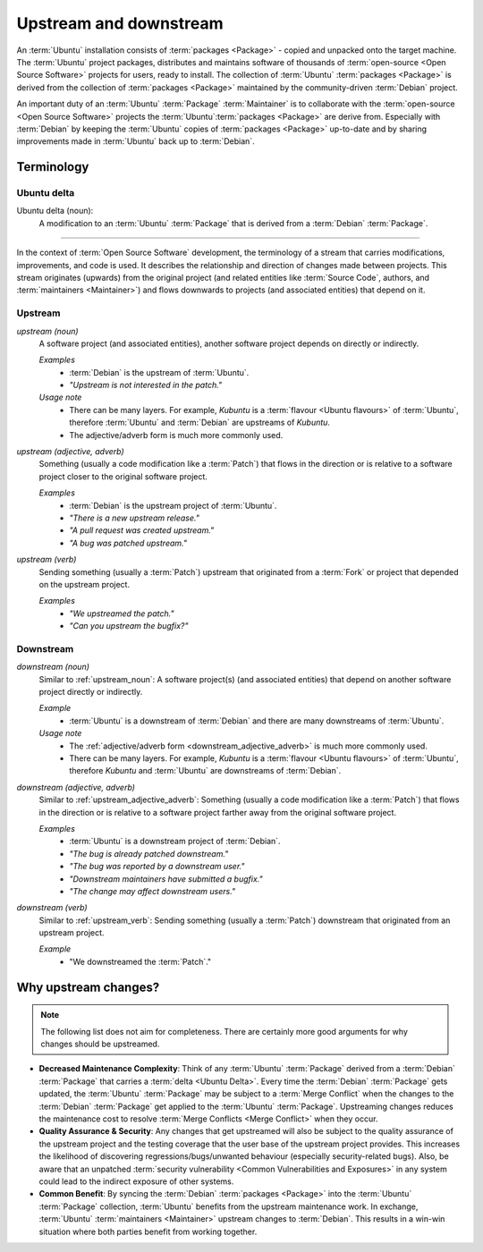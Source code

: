 Upstream and downstream
=======================

An :term:`Ubuntu` installation consists of :term:`packages <Package>` - copied and unpacked onto
the target machine. The :term:`Ubuntu` project packages, distributes and maintains software of
thousands of :term:`open-source <Open Source Software>` projects for users, ready to install.
The collection of :term:`Ubuntu` :term:`packages <Package>` is derived from the collection of
:term:`packages <Package>` maintained by the community-driven :term:`Debian` project.

An important duty of an :term:`Ubuntu` :term:`Package` :term:`Maintainer` is to collaborate with
the :term:`open-source <Open Source Software>` projects the :term:`Ubuntu`:term:`packages <Package>`
are derive from. Especially with :term:`Debian` by keeping the :term:`Ubuntu` copies of
:term:`packages <Package>` up-to-date and by sharing improvements made in :term:`Ubuntu` back up
to :term:`Debian`.

Terminology
-----------

Ubuntu delta
~~~~~~~~~~~~

Ubuntu delta (noun):
    A modification to an :term:`Ubuntu` :term:`Package` that is derived from a :term:`Debian`
    :term:`Package`.

----

In the context of :term:`Open Source Software` development, the terminology of a stream that
carries modifications, improvements, and code is used. It describes the relationship and direction
of changes made between projects. This stream originates (upwards) from the original project
(and related entities like :term:`Source Code`, authors, and :term:`maintainers <Maintainer>`) and
flows downwards to projects (and associated entities) that depend on it.

.. _Upstream:

Upstream
~~~~~~~~

.. _upstream_noun:

*upstream (noun)*
    A software project (and associated entities), another software project depends on
    directly or indirectly.

    *Examples*
        - :term:`Debian` is the upstream of :term:`Ubuntu`.
        - *"Upstream is not interested in the patch."*

    *Usage note*
        - There can be many layers. For example, *Kubuntu* is a :term:`flavour <Ubuntu flavours>`
          of :term:`Ubuntu`, therefore :term:`Ubuntu` and :term:`Debian` are upstreams of
          *Kubuntu*.
        - The adjective/adverb form is much more commonly used.

.. _upstream_adjective_adverb:

*upstream (adjective, adverb)*
    Something (usually a code modification like a :term:`Patch`) that flows in the direction or is
    relative to a software project closer to the original software project.

    *Examples*
        - :term:`Debian` is the upstream project of :term:`Ubuntu`.
        - *"There is a new upstream release."*
        - *"A pull request was created upstream."*
        - *"A bug was patched upstream."*

.. _upstream_verb:

*upstream (verb)*
    Sending something (usually a :term:`Patch`) upstream that originated from a :term:`Fork` or
    project that depended on the upstream project.
    
    *Examples*
        - *"We upstreamed the patch."*
        - *"Can you upstream the bugfix?"*

.. _Downstream:

Downstream
~~~~~~~~~~

*downstream (noun)*
    Similar to :ref:`upstream_noun`: A software project(s) (and associated entities) that depend on
    another software project directly or indirectly.

    *Example*
        - :term:`Ubuntu` is a downstream of :term:`Debian` and there are many downstreams
          of :term:`Ubuntu`.

    *Usage note*
        - The :ref:`adjective/adverb form <downstream_adjective_adverb>` is much more commonly used.
        - There can be many layers. For example, *Kubuntu* is a :term:`flavour <Ubuntu flavours>`
          of :term:`Ubuntu`, therefore *Kubuntu* and :term:`Ubuntu` are downstreams of
          :term:`Debian`.

.. _downstream_adjective_adverb:

*downstream (adjective, adverb)*
    Similar to :ref:`upstream_adjective_adverb`: Something (usually a code modification like 
    a :term:`Patch`) that flows in the direction or is relative to a software project farther
    away from the original software project.

    *Examples*
        - :term:`Ubuntu` is a downstream project of :term:`Debian`.
        - *"The bug is already patched downstream."*
        - *"The bug was reported by a downstream user."*
        - *"Downstream maintainers have submitted a bugfix."*
        - *"The change may affect downstream users."*

*downstream (verb)*
    Similar to :ref:`upstream_verb`: Sending something (usually a :term:`Patch`) downstream
    that originated from an upstream project.

    *Example*
        - "We downstreamed the :term:`Patch`."

Why upstream changes?
---------------------

.. note::
    The following list does not aim for completeness. There are certainly more good arguments 
    for why changes should be upstreamed.

- **Decreased Maintenance Complexity**: Think of any :term:`Ubuntu` :term:`Package` derived from a 
  :term:`Debian` :term:`Package` that carries a :term:`delta <Ubuntu Delta>`. Every time the
  :term:`Debian` :term:`Package` gets updated, the :term:`Ubuntu` :term:`Package` may be subject
  to a :term:`Merge Conflict` when the changes to the :term:`Debian` :term:`Package` get applied to
  the :term:`Ubuntu` :term:`Package`. Upstreaming changes reduces the maintenance cost to resolve
  :term:`Merge Conflicts <Merge Conflict>` when they occur.
- **Quality Assurance & Security**: Any changes that get upstreamed will also be subject to the
  quality assurance of the upstream project and the testing coverage that the user base of the
  upstream project provides. This increases the likelihood of discovering regressions/bugs/unwanted
  behaviour (especially security-related bugs). Also, be aware that an unpatched
  :term:`security vulnerability <Common Vulnerabilities and Exposures>` in any system could lead to
  the indirect exposure of other systems.
- **Common Benefit**: By syncing the :term:`Debian` :term:`packages <Package>` into the
  :term:`Ubuntu` :term:`Package` collection, :term:`Ubuntu` benefits from the upstream maintenance
  work. In exchange, :term:`Ubuntu` :term:`maintainers <Maintainer>` upstream changes to
  :term:`Debian`. This results in a win-win situation where both parties benefit from working together.
